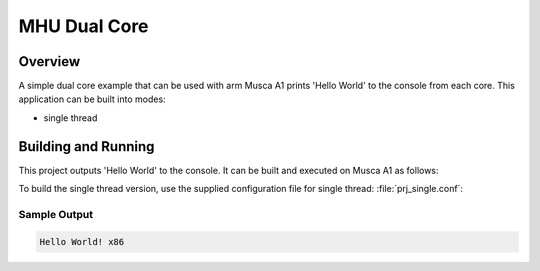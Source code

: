 .. _mhu_dual_core:

MHU Dual Core
###########

Overview
********
A simple dual core example that can be used with arm Musca A1
prints 'Hello World' to the console from each core. 
This application can be built into modes:

* single thread

Building and Running
********************

This project outputs 'Hello World' to the console.  It can be built and executed
on Musca A1 as follows:

.. zephyr-app-commands::
   :zephyr-app: samples/hello_world
   :host-os: unix
   :board: qemu_x86
   :goals: run
   :compact:

To build the single thread version, use the supplied configuration file for
single thread: :file:`prj_single.conf`:

.. zephyr-app-commands::
   :zephyr-app: samples/hello_world
   :host-os: unix
   :board: qemu_x86
   :conf: prj_single.conf
   :goals: run
   :compact:

Sample Output
=============

.. code-block:: console

    Hello World! x86
